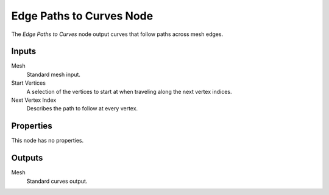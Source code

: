 .. index:: Geometry Nodes; Edge Paths to Curves
.. _bpy.types.GeometryNodeInputEdgePathsToCurves:

*************************
Edge Paths to Curves Node
*************************

.. figure:: /images/node-types_GeometryNodeEdgePathsToCurves.png
   :align: right
   :alt: Edge Paths to Curves Node.

The *Edge Paths to Curves* node output curves that follow paths across mesh edges.

.. seealso::

   This node is meant to use the output of the :doc:`/modeling/geometry_nodes/mesh/shortest_edge_paths`.
   It is similar to the :doc:`/modeling/geometry_nodes/mesh/edge_paths_to_selection`, but it creates
   a curve that follow each path, rather than a selection of every visited edge.


Inputs
======

Mesh
   Standard mesh input.

Start Vertices
   A selection of the vertices to start at when traveling along the next vertex indices.

Next Vertex Index
   Describes the path to follow at every vertex.


Properties
==========

This node has no properties.


Outputs
=======

Mesh
   Standard curves output.
